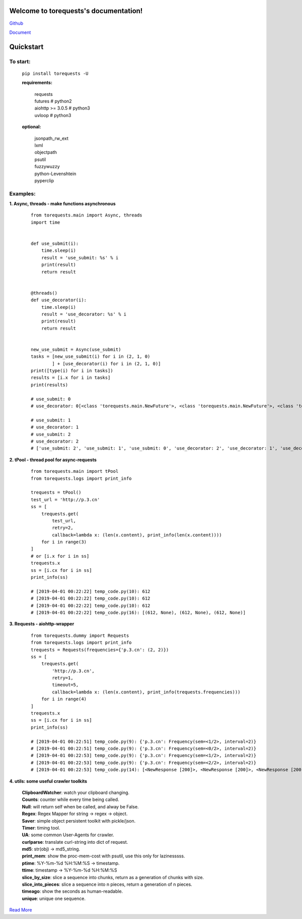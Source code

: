 Welcome to torequests's documentation!
======================================


`Github <https://github.com/ClericPy/torequests>`_


`Document <https://torequests.readthedocs.io/en/latest/>`_


Quickstart
==================

To start:
----------

    | ``pip install torequests -U``

    **requirements:**

        | requests
        | futures # python2
        | aiohttp >= 3.0.5 # python3
        | uvloop  # python3

    **optional:**

        | jsonpath_rw_ext
        | lxml
        | objectpath
        | psutil
        | fuzzywuzzy
        | python-Levenshtein
        | pyperclip

Examples:
----------

**1. Async, threads - make functions asynchronous**

    ::

        from torequests.main import Async, threads
        import time


        def use_submit(i):
            time.sleep(i)
            result = 'use_submit: %s' % i
            print(result)
            return result


        @threads()
        def use_decorator(i):
            time.sleep(i)
            result = 'use_decorator: %s' % i
            print(result)
            return result


        new_use_submit = Async(use_submit)
        tasks = [new_use_submit(i) for i in (2, 1, 0)
                ] + [use_decorator(i) for i in (2, 1, 0)]
        print([type(i) for i in tasks])
        results = [i.x for i in tasks]
        print(results)

        # use_submit: 0
        # use_decorator: 0[<class 'torequests.main.NewFuture'>, <class 'torequests.main.NewFuture'>, <class 'torequests.main.NewFuture'>, <class 'torequests.main.NewFuture'>, <class 'torequests.main.NewFuture'>, <class 'torequests.main.NewFuture'>]

        # use_submit: 1
        # use_decorator: 1
        # use_submit: 2
        # use_decorator: 2
        # ['use_submit: 2', 'use_submit: 1', 'use_submit: 0', 'use_decorator: 2', 'use_decorator: 1', 'use_decorator: 0']
        
**2. tPool - thread pool for async-requests**

    ::

        from torequests.main import tPool
        from torequests.logs import print_info

        trequests = tPool()
        test_url = 'http://p.3.cn'
        ss = [
            trequests.get(
                test_url,
                retry=2,
                callback=lambda x: (len(x.content), print_info(len(x.content))))
            for i in range(3)
        ]
        # or [i.x for i in ss]
        trequests.x
        ss = [i.cx for i in ss]
        print_info(ss)

        # [2019-04-01 00:22:22] temp_code.py(10): 612
        # [2019-04-01 00:22:22] temp_code.py(10): 612
        # [2019-04-01 00:22:22] temp_code.py(10): 612
        # [2019-04-01 00:22:22] temp_code.py(16): [(612, None), (612, None), (612, None)]


**3. Requests - aiohttp-wrapper**

    ::

        from torequests.dummy import Requests
        from torequests.logs import print_info
        trequests = Requests(frequencies={'p.3.cn': (2, 2)})
        ss = [
            trequests.get(
                'http://p.3.cn',
                retry=1,
                timeout=5,
                callback=lambda x: (len(x.content), print_info(trequests.frequencies)))
            for i in range(4)
        ]
        trequests.x
        ss = [i.cx for i in ss]
        print_info(ss)

        # [2019-04-01 00:22:51] temp_code.py(9): {'p.3.cn': Frequency(sem=<1/2>, interval=2)}
        # [2019-04-01 00:22:51] temp_code.py(9): {'p.3.cn': Frequency(sem=<0/2>, interval=2)}
        # [2019-04-01 00:22:53] temp_code.py(9): {'p.3.cn': Frequency(sem=<1/2>, interval=2)}
        # [2019-04-01 00:22:53] temp_code.py(9): {'p.3.cn': Frequency(sem=<2/2>, interval=2)}
        # [2019-04-01 00:22:53] temp_code.py(14): [<NewResponse [200]>, <NewResponse [200]>, <NewResponse [200]>, <NewResponse [200]>]


**4. utils: some useful crawler toolkits**

        | **ClipboardWatcher**: watch your clipboard changing.
        | **Counts**: counter while every time being called.
        | **Null**: will return self when be called, and alway be False.
        | **Regex**: Regex Mapper for string -> regex -> object.
        | **Saver**: simple object persistent toolkit with pickle/json.
        | **Timer**: timing tool.
        | **UA**: some common User-Agents for crawler.
        | **curlparse**: translate curl-string into dict of request.
        | **md5**: str(obj) -> md5_string.
        | **print_mem**: show the proc-mem-cost with psutil, use this only for lazinesssss.
        | **ptime**: %Y-%m-%d %H:%M:%S -> timestamp.
        | **ttime**: timestamp -> %Y-%m-%d %H:%M:%S
        | **slice_by_size**: slice a sequence into chunks, return as a generation of chunks with size.
        | **slice_into_pieces**: slice a sequence into n pieces, return a generation of n pieces.
        | **timeago**: show the seconds as human-readable.
        | **unique**: unique one sequence.


`Read More <https://torequests.readthedocs.io/en/latest/>`_
